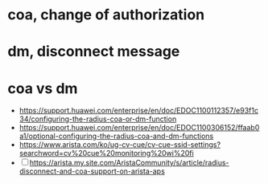 * coa, change of authorization
* dm, disconnect message
* coa vs dm

- https://support.huawei.com/enterprise/en/doc/EDOC1100112357/e93f1c34/configuring-the-radius-coa-or-dm-function
- https://support.huawei.com/enterprise/en/doc/EDOC1100306152/ffaab0a1/optional-configuring-the-radius-coa-and-dm-functions
- https://www.arista.com/ko/ug-cv-cue/cv-cue-ssid-settings?searchword=cv%20cue%20monitoring%20wi%20fi
- [ ] https://arista.my.site.com/AristaCommunity/s/article/radius-disconnect-and-coa-support-on-arista-aps
